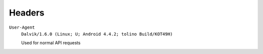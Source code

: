 =======
Headers
=======

``User-Agent``
  ``Dalvik/1.6.0 (Linux; U; Android 4.4.2; tolino Build/KOT49H)``

  Used for normal API requests
